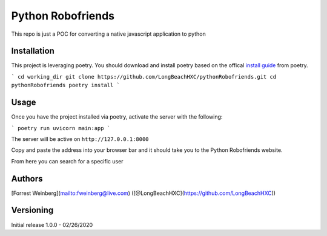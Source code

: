 Python Robofriends
==================

This repo is just a POC for converting a native javascript application to python

Installation
------------

This project is leveraging poetry. You should download and install poetry based on the offical `install guide
<https://python-poetry.org/docs/#introduction>`_ from poetry.

```
cd working_dir
git clone https://github.com/LongBeachHXC/pythonRobofriends.git
cd pythonRobofriends
poetry install
```

Usage
-----

Once you have the project installed via poetry, activate the server with the following:

```
poetry run uvicorn main:app
```

The server will be active on ``http://127.0.0.1:8000``

Copy and paste the address into your browser bar and it should take you to the Python Robofriends website.

.. image:: screenshots/pythonRobofriendsHomepage.png
   :width: 600
   :alt: The python robofriends homepage. A list of cards with a user profile within

From here you can search for a specific user

.. image:: screenshots/pythonRobofriendsSearch1
   :width: 600
   :alt: You can search for a specific user and the window dynamically updates the filter

.. image:: screenshots/pythonRobofriendsSearch2
   :width: 600
   :alt: As you input more letters the filter gets more precise

Authors
-------

[Forrest Weinberg](mailto:fweinberg@live.com) ([@LongBeachHXC](https://github.com/LongBeachHXC))

Versioning
----------
Initial release 1.0.0 - 02/26/2020